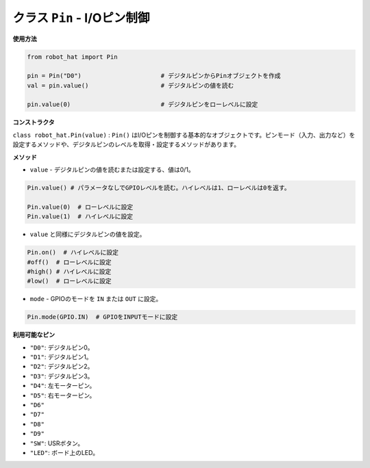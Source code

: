 .. _class_pin:


クラス ``Pin`` - I/Oピン制御
================================

**使用方法**

.. code-block:: python

    from robot_hat import Pin

    pin = Pin("D0")                      # デジタルピンからPinオブジェクトを作成
    val = pin.value()                    # デジタルピンの値を読む

    pin.value(0)                         # デジタルピンをローレベルに設定

**コンストラクタ**

``class robot_hat.Pin(value)`` : ``Pin()`` はI/Oピンを制御する基本的なオブジェクトです。ピンモード（入力、出力など）を設定するメソッドや、デジタルピンのレベルを取得・設定するメソッドがあります。

**メソッド**

-  ``value`` - デジタルピンの値を読むまたは設定する、値は0/1。

.. code-block:: python

    Pin.value() # パラメータなしでGPIOレベルを読む。ハイレベルは1、ローレベルは0を返す。

    Pin.value(0)  # ローレベルに設定
    Pin.value(1)  # ハイレベルに設定

-  ``value`` と同様にデジタルピンの値を設定。

.. code-block:: python

    Pin.on()  # ハイレベルに設定
    #off()  # ローレベルに設定
    #high() # ハイレベルに設定
    #low()  # ローレベルに設定

-  ``mode`` - GPIOのモードを ``IN`` または ``OUT`` に設定。

.. code-block:: python

    Pin.mode(GPIO.IN)  # GPIOをINPUTモードに設定

**利用可能なピン**

-  ``"D0"``: デジタルピン0。
-  ``"D1"``: デジタルピン1。
-  ``"D2"``: デジタルピン2。
-  ``"D3"``: デジタルピン3。
-  ``"D4"``: 左モーターピン。
-  ``"D5"``: 右モーターピン。
-  ``"D6"``
-  ``"D7"``
-  ``"D8"``
-  ``"D9"``
-  ``"SW"``: USRボタン。
-  ``"LED"``: ボード上のLED。


